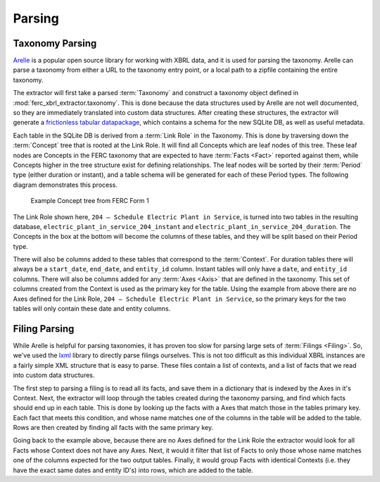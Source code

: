 ===============================================================================
Parsing
===============================================================================

Taxonomy Parsing
^^^^^^^^^^^^^^^^
`Arelle <https://arelle.org/arelle/>`__ is a popular open source library for working
with XBRL data, and it is used for parsing the taxonomy. Arelle can parse a taxonomy
from either a URL to the taxonomy entry point, or a local path to a zipfile containing
the entire taxonomy.

The extractor will first take a parsed :term:`Taxonomy` and construct a taxonomy
object defined in :mod:`ferc_xbrl_extractor.taxonomy`. This is done because the
data structures used by Arelle are not well documented, so they are immediately
translated into custom data structures. After creating these structures, the extractor
will generate a `frictionless tabular datapackage <https://specs.frictionlessdata.io/tabular-data-package/>`__,
which contains a schema for the new SQLite DB, as well as useful metadata.

Each table in the SQLite DB is derived from a :term:`Link Role` in the Taxonomy.
This is done by traversing down the :term:`Concept` tree that is rooted at the Link
Role. It will find all Concepts which are leaf nodes of this tree. These
leaf nodes are Concepts in the FERC taxonomy that are expected to have
:term:`Facts <Fact>` reported against them, while Concepts higher in the tree
structure exist for defining relationships. The leaf nodes will be sorted by their
:term:`Period` type (either duration or instant), and a table schema will be
generated for each of these Period types. The following diagram demonstrates this
process.

.. figure:: _static/concept_tree.png
   :width: 600
   :name: concept-tree

   Example Concept tree from FERC Form 1

The Link Role shown here, ``204 – Schedule Electric Plant in Service``, is turned into
two tables in the resulting database, ``electric_plant_in_service_204_instant`` and
``electric_plant_in_service_204_duration``. The Concepts in the box at the bottom
will become the columns of these tables, and they will be split based on their Period
type.

There will also be columns added to these tables that correspond to the
:term:`Context`. For duration tables there will always be a ``start_date``,
``end_date``, and ``entity_id`` column. Instant tables will only have a ``date``,
and ``entity_id`` columns. There will also be columns added for any :term:`Axes <Axis>`
that are defined in the taxonomy. This set of columns created from the Context is
used as the primary key for the table. Using the example from above there are no Axes
defined for the Link Role, ``204 – Schedule Electric Plant in Service``, so the
primary keys for the two tables will only contain these date and entity columns.

Filing Parsing
^^^^^^^^^^^^^^
While Arelle is helpful for parsing taxonomies, it has proven too slow for parsing
large sets of :term:`Filings <Filing>`. So, we've used the
`lxml <https://lxml.de/>`__ library to directly parse filings ourselves. This is not
too difficult as this individual XBRL instances are a fairly simple XML structure
that is easy to parse. These files contain a list of contexts, and a list of facts
that we read into custom data structures.

The first step to parsing a filing is to read all its facts, and save them in a
dictionary that is indexed by the Axes in it's Context. Next, the extractor will
loop through the tables created during the taxonomy parsing, and find which facts
should end up in each table. This is done by looking up the facts with a Axes that
match those in the tables primary key. Each fact that meets this condition, and whose
name matches one of the columns in the table will be added to the table. Rows are
then created by finding all facts with the same primary key.

Going back to the example above, because there are no Axes defined for the Link Role
the extractor would look for all Facts whose Context does not have any Axes. Next, it
would it filter that list of Facts to only those whose name matches one of the columns
expected for the two output tables. Finally, it would group Facts with identical
Contexts (i.e. they have the exact same dates and entity ID's) into rows, which are
added to the table.
